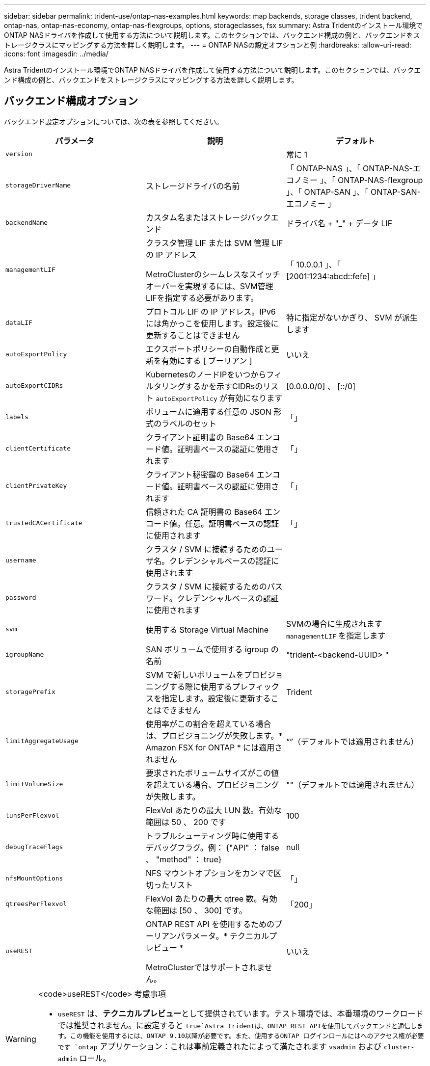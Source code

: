---
sidebar: sidebar 
permalink: trident-use/ontap-nas-examples.html 
keywords: map backends, storage classes, trident backend, ontap-nas, ontap-nas-economy, ontap-nas-flexgroups, options, storageclasses, fsx 
summary: Astra Tridentのインストール環境でONTAP NASドライバを作成して使用する方法について説明します。このセクションでは、バックエンド構成の例と、バックエンドをストレージクラスにマッピングする方法を詳しく説明します。 
---
= ONTAP NASの設定オプションと例
:hardbreaks:
:allow-uri-read: 
:icons: font
:imagesdir: ../media/


Astra Tridentのインストール環境でONTAP NASドライバを作成して使用する方法について説明します。このセクションでは、バックエンド構成の例と、バックエンドをストレージクラスにマッピングする方法を詳しく説明します。



== バックエンド構成オプション

バックエンド設定オプションについては、次の表を参照してください。

[cols="3"]
|===
| パラメータ | 説明 | デフォルト 


| `version` |  | 常に 1 


| `storageDriverName` | ストレージドライバの名前 | 「 ONTAP-NAS 」、「 ONTAP-NAS-エコノミー 」、「 ONTAP-NAS-flexgroup 」、「 ONTAP-SAN 」、「 ONTAP-SAN-エコノミー 」 


| `backendName` | カスタム名またはストレージバックエンド | ドライバ名 + "_" + データ LIF 


| `managementLIF` | クラスタ管理 LIF または SVM 管理 LIF の IP アドレス

MetroClusterのシームレスなスイッチオーバーを実現するには、SVM管理LIFを指定する必要があります。 | 「 10.0.0.1 」、「 [2001:1234:abcd::fefe] 」 


| `dataLIF` | プロトコル LIF の IP アドレス。IPv6 には角かっこを使用します。設定後に更新することはできません | 特に指定がないかぎり、 SVM が派生します 


| `autoExportPolicy` | エクスポートポリシーの自動作成と更新を有効にする [ ブーリアン ] | いいえ 


| `autoExportCIDRs` | KubernetesのノードIPをいつからフィルタリングするかを示すCIDRsのリスト `autoExportPolicy` が有効になります | [0.0.0.0/0] 、 [::/0] 


| `labels` | ボリュームに適用する任意の JSON 形式のラベルのセット | 「」 


| `clientCertificate` | クライアント証明書の Base64 エンコード値。証明書ベースの認証に使用されます | 「」 


| `clientPrivateKey` | クライアント秘密鍵の Base64 エンコード値。証明書ベースの認証に使用されます | 「」 


| `trustedCACertificate` | 信頼された CA 証明書の Base64 エンコード値。任意。証明書ベースの認証に使用されます | 「」 


| `username` | クラスタ / SVM に接続するためのユーザ名。クレデンシャルベースの認証に使用されます |  


| `password` | クラスタ / SVM に接続するためのパスワード。クレデンシャルベースの認証に使用されます |  


| `svm` | 使用する Storage Virtual Machine | SVMの場合に生成されます `managementLIF` を指定します 


| `igroupName` | SAN ボリュームで使用する igroup の名前 | "trident-<backend-UUID> " 


| `storagePrefix` | SVM で新しいボリュームをプロビジョニングする際に使用するプレフィックスを指定します。設定後に更新することはできません | Trident 


| `limitAggregateUsage` | 使用率がこの割合を超えている場合は、プロビジョニングが失敗します。* Amazon FSX for ONTAP * には適用されません | “”（デフォルトでは適用されません） 


| `limitVolumeSize` | 要求されたボリュームサイズがこの値を超えている場合、プロビジョニングが失敗します。 | ""（デフォルトでは適用されません） 


| `lunsPerFlexvol` | FlexVol あたりの最大 LUN 数。有効な範囲は 50 、 200 です | 100 


| `debugTraceFlags` | トラブルシューティング時に使用するデバッグフラグ。例： {"API" ： false 、 "method" ： true} | null 


| `nfsMountOptions` | NFS マウントオプションをカンマで区切ったリスト | 「」 


| `qtreesPerFlexvol` | FlexVol あたりの最大 qtree 数。有効な範囲は [50 、 300] です。 | 「200」 


| `useREST` | ONTAP REST API を使用するためのブーリアンパラメータ。* テクニカルプレビュー *

MetroClusterではサポートされません。 | いいえ 
|===
[WARNING]
.<code>useREST</code> 考慮事項
====
* `useREST` は、**テクニカルプレビュー**として提供されています。テスト環境では、本番環境のワークロードでは推奨されません。に設定すると `true`Astra Tridentは、ONTAP REST APIを使用してバックエンドと通信します。この機能を使用するには、ONTAP 9.10以降が必要です。また、使用するONTAP ログインロールにはへのアクセス権が必要です `ontap` アプリケーション：これは事前定義されたによって満たされます `vsadmin` および `cluster-admin` ロール。
* `useREST` は、MetroCluster ではサポートされていません。


====
ONTAP クラスタと通信するには、認証パラメータを指定する必要があります。これは、セキュリティログインまたはインストールされている証明書のユーザ名 / パスワードです。


WARNING: ネットアップONTAP バックエンドにAmazon FSXを使用している場合は、を指定しないでください `limitAggregateUsage` パラメータ。 `fsxadmin` および `vsadmin` Amazon FSX for NetApp ONTAP のロールには、アグリゲートの使用状況を取得し、Astra Tridentを通じて制限するために必要なアクセス権限が含まれていません。


WARNING: 使用しないでください `debugTraceFlags` トラブルシューティングを実行していて、詳細なログダンプが必要な場合を除きます。


NOTE: バックエンドを作成するときは、を忘れないでください `dataLIF` および `storagePrefix` 作成後に変更することはできません。これらのパラメータを更新するには、新しいバックエンドを作成する必要があります。

には完全修飾ドメイン名（FQDN）を指定できます `managementLIF` オプションにFQDNを指定することもできます `dataLIF` オプション。その場合は、NFSマウント処理にFQDNが使用されます。こうすることで、ラウンドロビン DNS を作成して、複数のデータ LIF 間で負荷を分散することができます。

 `managementLIF` すべてのONTAP ドライバをIPv6アドレスに設定することもできます。Astra Tridentは、必ずを使用してインストールしてください `--use-ipv6` フラグ。を定義する際は注意が必要です `managementLIF` 角かっこ内のIPv6アドレス。


WARNING: IPv6アドレスを使用する場合は、を確認してください `managementLIF` および `dataLIF` （バックエンド定義に含まれている場合）は、[28e8:d9fb:a825:b7bf:69a8:d02f:9e7b:3555]などの角括弧内に定義されます。状況 `dataLIF` が指定されていない場合、Astra TridentがSVMからIPv6データLIFを取得します。

を使用する `autoExportPolicy` および `autoExportCIDRs` CSI Tridentでは、エクスポートポリシーを自動的に管理できます。これはすべての ONTAP-NAS-* ドライバでサポートされています。

をクリックします `ontap-nas-economy` ドライバ、 `limitVolumeSize` オプションを使用すると、qtreeおよびLUN用に管理するボリュームの最大サイズも制限されます `qtreesPerFlexvol` オプションを使用すると、FlexVol あたりの最大qtree数をカスタマイズできます。

。 `nfsMountOptions` パラメータを使用すると、マウントオプションを指定できます。Kubernetes 永続ボリュームのマウントオプションは通常ストレージクラスで指定されますが、ストレージクラスでマウントオプションが指定されていない場合、 Astra Trident はストレージバックエンドの構成ファイルで指定されているマウントオプションを使用します。ストレージクラスまたは構成ファイルにマウントオプションが指定されていない場合、 Astra Trident は関連付けられた永続的ボリュームにマウントオプションを設定しません。


NOTE: Tridentから、を使用して作成したすべてのボリュームの「Comments」フィールドにプロビジョニングラベルが設定されます(`ontap-nas` および(`ontap-nas-flexgroup`。使用するドライバに基づいて、FlexVol にコメントが設定されます (`ontap-nas`）またはFlexGroup のいずれかです (`ontap-nas-flexgroup`）。Trident が、ストレージプール上にあるすべてのラベルを、プロビジョニング時にストレージボリュームにコピーします。ストレージ管理者は、ストレージプールごとにラベルを定義し、ストレージプール内に作成されたすべてのボリュームをグループ化できます。これにより、バックエンド構成で提供されるカスタマイズ可能な一連のラベルに基づいてボリュームを簡単に区別できます。



=== ボリュームのプロビジョニング用のバックエンド構成オプション

これらのオプションを使用して、構成の特別なセクションで各ボリュームをデフォルトでプロビジョニングする方法を制御できます。例については、以下の設定例を参照してください。

[cols="3"]
|===
| パラメータ | 説明 | デフォルト 


| `spaceAllocation` | space-allocation for LUN のコマンドを指定します | 正しいです 


| `spaceReserve` | スペースリザベーションモード：「 none 」（シン）または「 volume 」（シック） | なし 


| `snapshotPolicy` | 使用する Snapshot ポリシー | なし 


| `qosPolicy` | 作成したボリュームに割り当てる QoS ポリシーグループ。ストレージプール / バックエンドごとに QOSPolicy または adaptiveQosPolicy のいずれかを選択します | 「」 


| `adaptiveQosPolicy` | アダプティブ QoS ポリシーグループ：作成したボリュームに割り当てます。ストレージプール / バックエンドごとに QOSPolicy または adaptiveQosPolicy のいずれかを選択します。

経済性に影響する ONTAP - NAS ではサポートされません。 | 「」 


| `snapshotReserve` | Snapshot「0」用にリザーブされているボリュームの割合 | 状況 `snapshotPolicy` は「none」、それ以外は「」です。 


| `splitOnClone` | 作成時にクローンを親からスプリットします | いいえ 


| `encryption` | 新しいボリュームでNetApp Volume Encryption（NVE）を有効にします。デフォルトはです `false`。このオプションを使用するには、クラスタで NVE のライセンスが設定され、有効になっている必要があります。

NAEがバックエンドで有効になっている場合は、Astra TridentでプロビジョニングされたすべてのボリュームがNAEに有効になります。

詳細については、以下を参照してください。 link:../trident-reco/security-reco.html["Astra TridentとNVEおよびNAEの相互運用性"]。 | いいえ 


| `securityStyle` | 新しいボリュームのセキュリティ形式 | 「 UNIX 」 


| `tieringPolicy` | 「none」を使用する階層化ポリシー | ONTAP 9.5 よりも前の SVM-DR 構成の「スナップショットのみ」 


| unixPermissions | 新しいボリュームのモード | 「777」 


| Snapshot ディレクトリ | の表示/非表示を制御します `.snapshot` ディレクトリ | いいえ 


| エクスポートポリシー | 使用するエクスポートポリシー | デフォルト 


| securityStyle の追加 | 新しいボリュームのセキュリティ形式 | 「 UNIX 」 
|===

NOTE: Trident が Astra で QoS ポリシーグループを使用するには、 ONTAP 9.8 以降が必要です。共有されない QoS ポリシーグループを使用して、各コンスティチュエントに個別にポリシーグループを適用することを推奨します。共有 QoS ポリシーグループにより、すべてのワークロードの合計スループットに対して上限が適用されます。

次に、デフォルトが定義されている例を示します。

[listing]
----
{
  "version": 1,
  "storageDriverName": "ontap-nas",
  "backendName": "customBackendName",
  "managementLIF": "10.0.0.1",
  "dataLIF": "10.0.0.2",
  "labels": {"k8scluster": "dev1", "backend": "dev1-nasbackend"},
  "svm": "trident_svm",
  "username": "cluster-admin",
  "password": "password",
  "limitAggregateUsage": "80%",
  "limitVolumeSize": "50Gi",
  "nfsMountOptions": "nfsvers=4",
  "debugTraceFlags": {"api":false, "method":true},
  "defaults": {
    "spaceReserve": "volume",
    "qosPolicy": "premium",
    "exportPolicy": "myk8scluster",
    "snapshotPolicy": "default",
    "snapshotReserve": "10"
  }
}
----
の場合 `ontap-nas` および `ontap-nas-flexgroups`Tridentが新たに計算を使用して、FlexVol のサイズがsnapshotReserveの割合とPVCで正しく設定されていることを確認するようになりました。ユーザが PVC を要求すると、 Astra Trident は、新しい計算を使用して、より多くのスペースを持つ元の FlexVol を作成します。この計算により、ユーザは要求された PVC 内の書き込み可能なスペースを受信し、要求されたスペースよりも少ないスペースを確保できます。v21.07 より前のバージョンでは、ユーザが PVC を要求すると（ 5GiB など）、 snapshotReserve が 50% に設定されている場合、書き込み可能なスペースは 2.5GiB のみになります。これは、ユーザが要求したボリューム全体とがであるためです `snapshotReserve` には、その割合を指定します。Trident 21.07では、ユーザが要求したものが書き込み可能なスペースであり、Astra Tridentが定義します `snapshotReserve` ボリューム全体に対する割合として示されます。には適用されません `ontap-nas-economy`。この機能の仕組みについては、次の例を参照してください。

計算は次のとおりです。

[listing]
----
Total volume size = (PVC requested size) / (1 - (snapshotReserve percentage) / 100)
----
snapshotReserve = 50% 、 PVC 要求 = 5GiB の場合、ボリュームの合計サイズは 2/0.5 = 10GiB であり、使用可能なサイズは 5GiB であり、これが PVC 要求で要求されたサイズです。。 `volume show` 次の例のような結果が表示されます。

image::../media/volume-show-nas.png[に、 volume show コマンドの出力を示します。]

以前のインストールからの既存のバックエンドは、 Astra Trident のアップグレード時に前述のようにボリュームをプロビジョニングします。アップグレード前に作成したボリュームについては、変更が反映されるようにボリュームのサイズを変更する必要があります。たとえば、が搭載されている2GiB PVCなどです `snapshotReserve=50` 以前は、書き込み可能なスペースが1GiBのボリュームが作成されていました。たとえば、ボリュームのサイズを 3GiB に変更すると、アプリケーションの書き込み可能なスペースが 6GiB のボリュームで 3GiB になります。



== 最小限の設定例

次の例は、ほとんどのパラメータをデフォルトのままにする基本的な設定を示しています。これは、バックエンドを定義する最も簡単な方法です。


NOTE: ネットアップ ONTAP で Trident を使用している場合は、 IP アドレスではなく LIF の DNS 名を指定することを推奨します。



=== `ontap-nas` 証明書ベースの認証を使用するドライバ

これは、バックエンドの最小限の設定例です。 `clientCertificate`、 `clientPrivateKey`および `trustedCACertificate` （信頼されたCAを使用している場合はオプション）がに入力されます `backend.json` およびは、クライアント証明書、秘密鍵、信頼されたCA証明書のbase64エンコード値をそれぞれ取得します。

[listing]
----
{
  "version": 1,
  "backendName": "DefaultNASBackend",
  "storageDriverName": "ontap-nas",
  "managementLIF": "10.0.0.1",
  "dataLIF": "10.0.0.15",
  "svm": "nfs_svm",
  "clientCertificate": "ZXR0ZXJwYXB...ICMgJ3BhcGVyc2",
  "clientPrivateKey": "vciwKIyAgZG...0cnksIGRlc2NyaX",
  "trustedCACertificate": "zcyBbaG...b3Igb3duIGNsYXNz",
  "storagePrefix": "myPrefix_"
}
----


=== `ontap-nas` ドライバと自動エクスポートポリシー

この例は、動的なエクスポートポリシーを使用してエクスポートポリシーを自動的に作成および管理するように Astra Trident に指示する方法を示しています。これは、でも同様に機能します `ontap-nas-economy` および `ontap-nas-flexgroup` ドライバ。

[listing]
----
{
    "version": 1,
    "storageDriverName": "ontap-nas",
    "managementLIF": "10.0.0.1",
    "dataLIF": "10.0.0.2",
    "svm": "svm_nfs",
    "labels": {"k8scluster": "test-cluster-east-1a", "backend": "test1-nasbackend"},
    "autoExportPolicy": true,
    "autoExportCIDRs": ["10.0.0.0/24"],
    "username": "admin",
    "password": "secret",
    "nfsMountOptions": "nfsvers=4",
}
----


=== `ontap-nas-flexgroup` ドライバ

[listing]
----
{
    "version": 1,
    "storageDriverName": "ontap-nas-flexgroup",
    "managementLIF": "10.0.0.1",
    "dataLIF": "10.0.0.2",
    "labels": {"k8scluster": "test-cluster-east-1b", "backend": "test1-ontap-cluster"},
    "svm": "svm_nfs",
    "username": "vsadmin",
    "password": "secret",
}
----


=== `ontap-nas` IPv6対応ドライバ

[listing]
----
{
 "version": 1,
 "storageDriverName": "ontap-nas",
 "backendName": "nas_ipv6_backend",
 "managementLIF": "[5c5d:5edf:8f:7657:bef8:109b:1b41:d491]",
 "labels": {"k8scluster": "test-cluster-east-1a", "backend": "test1-ontap-ipv6"},
 "svm": "nas_ipv6_svm",
 "username": "vsadmin",
 "password": "netapp123"
}
----


=== `ontap-nas-economy` ドライバ

[listing]
----
{
    "version": 1,
    "storageDriverName": "ontap-nas-economy",
    "managementLIF": "10.0.0.1",
    "dataLIF": "10.0.0.2",
    "svm": "svm_nfs",
    "username": "vsadmin",
    "password": "secret"
}
----


== 仮想ストレージプールを使用するバックエンドの例

次のバックエンド定義ファイルの例では、などのすべてのストレージプールに対して特定のデフォルトが設定されています `spaceReserve` 「なし」の場合は、 `spaceAllocation` との誤り `encryption` 実行されます。仮想ストレージプールは、ストレージセクションで定義します。

この例では、一部のストレージプールが独自に設定されています `spaceReserve`、 `spaceAllocation`および `encryption` 値を指定すると、一部のプールでは、上記のデフォルト値が上書きされます。



=== `ontap-nas` ドライバ

[listing]
----
{
    {
    "version": 1,
    "storageDriverName": "ontap-nas",
    "managementLIF": "10.0.0.1",
    "dataLIF": "10.0.0.2",
    "svm": "svm_nfs",
    "username": "admin",
    "password": "secret",
    "nfsMountOptions": "nfsvers=4",

    "defaults": {
          "spaceReserve": "none",
          "encryption": "false",
          "qosPolicy": "standard"
    },
    "labels":{"store":"nas_store", "k8scluster": "prod-cluster-1"},
    "region": "us_east_1",
    "storage": [
        {
            "labels":{"app":"msoffice", "cost":"100"},
            "zone":"us_east_1a",
            "defaults": {
                "spaceReserve": "volume",
                "encryption": "true",
                "unixPermissions": "0755",
                "adaptiveQosPolicy": "adaptive-premium"
            }
        },
        {
            "labels":{"app":"slack", "cost":"75"},
            "zone":"us_east_1b",
            "defaults": {
                "spaceReserve": "none",
                "encryption": "true",
                "unixPermissions": "0755"
            }
        },
        {
            "labels":{"app":"wordpress", "cost":"50"},
            "zone":"us_east_1c",
            "defaults": {
                "spaceReserve": "none",
                "encryption": "true",
                "unixPermissions": "0775"
            }
        },
        {
            "labels":{"app":"mysqldb", "cost":"25"},
            "zone":"us_east_1d",
            "defaults": {
                "spaceReserve": "volume",
                "encryption": "false",
                "unixPermissions": "0775"
            }
        }
    ]
}
----


=== `ontap-nas-flexgroup` ドライバ

[listing]
----
{
    "version": 1,
    "storageDriverName": "ontap-nas-flexgroup",
    "managementLIF": "10.0.0.1",
    "dataLIF": "10.0.0.2",
    "svm": "svm_nfs",
    "username": "vsadmin",
    "password": "secret",

    "defaults": {
          "spaceReserve": "none",
          "encryption": "false"
    },
    "labels":{"store":"flexgroup_store", "k8scluster": "prod-cluster-1"},
    "region": "us_east_1",
    "storage": [
        {
            "labels":{"protection":"gold", "creditpoints":"50000"},
            "zone":"us_east_1a",
            "defaults": {
                "spaceReserve": "volume",
                "encryption": "true",
                "unixPermissions": "0755"
            }
        },
        {
            "labels":{"protection":"gold", "creditpoints":"30000"},
            "zone":"us_east_1b",
            "defaults": {
                "spaceReserve": "none",
                "encryption": "true",
                "unixPermissions": "0755"
            }
        },
        {
            "labels":{"protection":"silver", "creditpoints":"20000"},
            "zone":"us_east_1c",
            "defaults": {
                "spaceReserve": "none",
                "encryption": "true",
                "unixPermissions": "0775"
            }
        },
        {
            "labels":{"protection":"bronze", "creditpoints":"10000"},
            "zone":"us_east_1d",
            "defaults": {
                "spaceReserve": "volume",
                "encryption": "false",
                "unixPermissions": "0775"
            }
        }
    ]
}
----


=== `ontap-nas-economy` ドライバ

[listing]
----
{
    "version": 1,
    "storageDriverName": "ontap-nas-economy",
    "managementLIF": "10.0.0.1",
    "dataLIF": "10.0.0.2",
    "svm": "svm_nfs",
    "username": "vsadmin",
    "password": "secret",

    "defaults": {
          "spaceReserve": "none",
          "encryption": "false"
    },
    "labels":{"store":"nas_economy_store"},
    "region": "us_east_1",
    "storage": [
        {
            "labels":{"department":"finance", "creditpoints":"6000"},
            "zone":"us_east_1a",
            "defaults": {
                "spaceReserve": "volume",
                "encryption": "true",
                "unixPermissions": "0755"
            }
        },
        {
            "labels":{"department":"legal", "creditpoints":"5000"},
            "zone":"us_east_1b",
            "defaults": {
                "spaceReserve": "none",
                "encryption": "true",
                "unixPermissions": "0755"
            }
        },
        {
            "labels":{"department":"engineering", "creditpoints":"3000"},
            "zone":"us_east_1c",
            "defaults": {
                "spaceReserve": "none",
                "encryption": "true",
                "unixPermissions": "0775"
            }
        },
        {
            "labels":{"department":"humanresource", "creditpoints":"2000"},
            "zone":"us_east_1d",
            "defaults": {
                "spaceReserve": "volume",
                "encryption": "false",
                "unixPermissions": "0775"
            }
        }
    ]
}
----


== バックエンドを StorageClasses にマッピングします

次の StorageClass 定義は、上記の仮想ストレージプールを参照してください。を使用する `parameters.selector` 各ストレージクラスは、ボリュームのホストに使用できる仮想プールを呼び出します。ボリュームには、選択した仮想プール内で定義された要素があります。

* 最初のストレージクラス (`protection-gold`）を指定すると、内の1番目と2番目の仮想ストレージプールにマッピングされます `ontap-nas-flexgroup` 内の最初の仮想ストレージプール `ontap-san` バックエンド：ゴールドレベルの保護を提供している唯一のプールです。
* 2つ目のStorageClass (`protection-not-gold`）は、の3番目、4番目の仮想ストレージプールにマッピングされます `ontap-nas-flexgroup` のバックエンドと2番目の3番目の仮想ストレージプール `ontap-san` バックエンド：金色以外の保護レベルを提供する唯一のプールです。
* 第3のストレージクラス (`app-mysqldb`）をクリックすると、で4番目の仮想ストレージプールにマッピングされます `ontap-nas` のバックエンドと3つ目の仮想ストレージプール `ontap-san-economy` バックエンド：mysqldb タイプのアプリケーション用のストレージプール設定を提供しているプールは、これらだけです。
* 第4のストレージクラス (`protection-silver-creditpoints-20k`）は、の3番目の仮想ストレージプールにマッピングされます `ontap-nas-flexgroup` のバックエンドと2つ目の仮想ストレージプール `ontap-san` バックエンド：ゴールドレベルの保護を提供している唯一のプールは、 20000 の利用可能なクレジットポイントです。
* 第5のストレージクラス (`creditpoints-5k`）をクリックすると、で2つ目の仮想ストレージプールにマッピングされます `ontap-nas-economy` のバックエンドと3つ目の仮想ストレージプール `ontap-san` バックエンド：5000 ポイントの利用可能な唯一のプールは以下のとおりです。


Trident が、どの仮想ストレージプールを選択するかを判断し、ストレージ要件を確実に満たすようにします。

[listing]
----
apiVersion: storage.k8s.io/v1
kind: StorageClass
metadata:
  name: protection-gold
provisioner: netapp.io/trident
parameters:
  selector: "protection=gold"
  fsType: "ext4"
---
apiVersion: storage.k8s.io/v1
kind: StorageClass
metadata:
  name: protection-not-gold
provisioner: netapp.io/trident
parameters:
  selector: "protection!=gold"
  fsType: "ext4"
---
apiVersion: storage.k8s.io/v1
kind: StorageClass
metadata:
  name: app-mysqldb
provisioner: netapp.io/trident
parameters:
  selector: "app=mysqldb"
  fsType: "ext4"
---
apiVersion: storage.k8s.io/v1
kind: StorageClass
metadata:
  name: protection-silver-creditpoints-20k
provisioner: netapp.io/trident
parameters:
  selector: "protection=silver; creditpoints=20000"
  fsType: "ext4"
---
apiVersion: storage.k8s.io/v1
kind: StorageClass
metadata:
  name: creditpoints-5k
provisioner: netapp.io/trident
parameters:
  selector: "creditpoints=5000"
  fsType: "ext4"
----